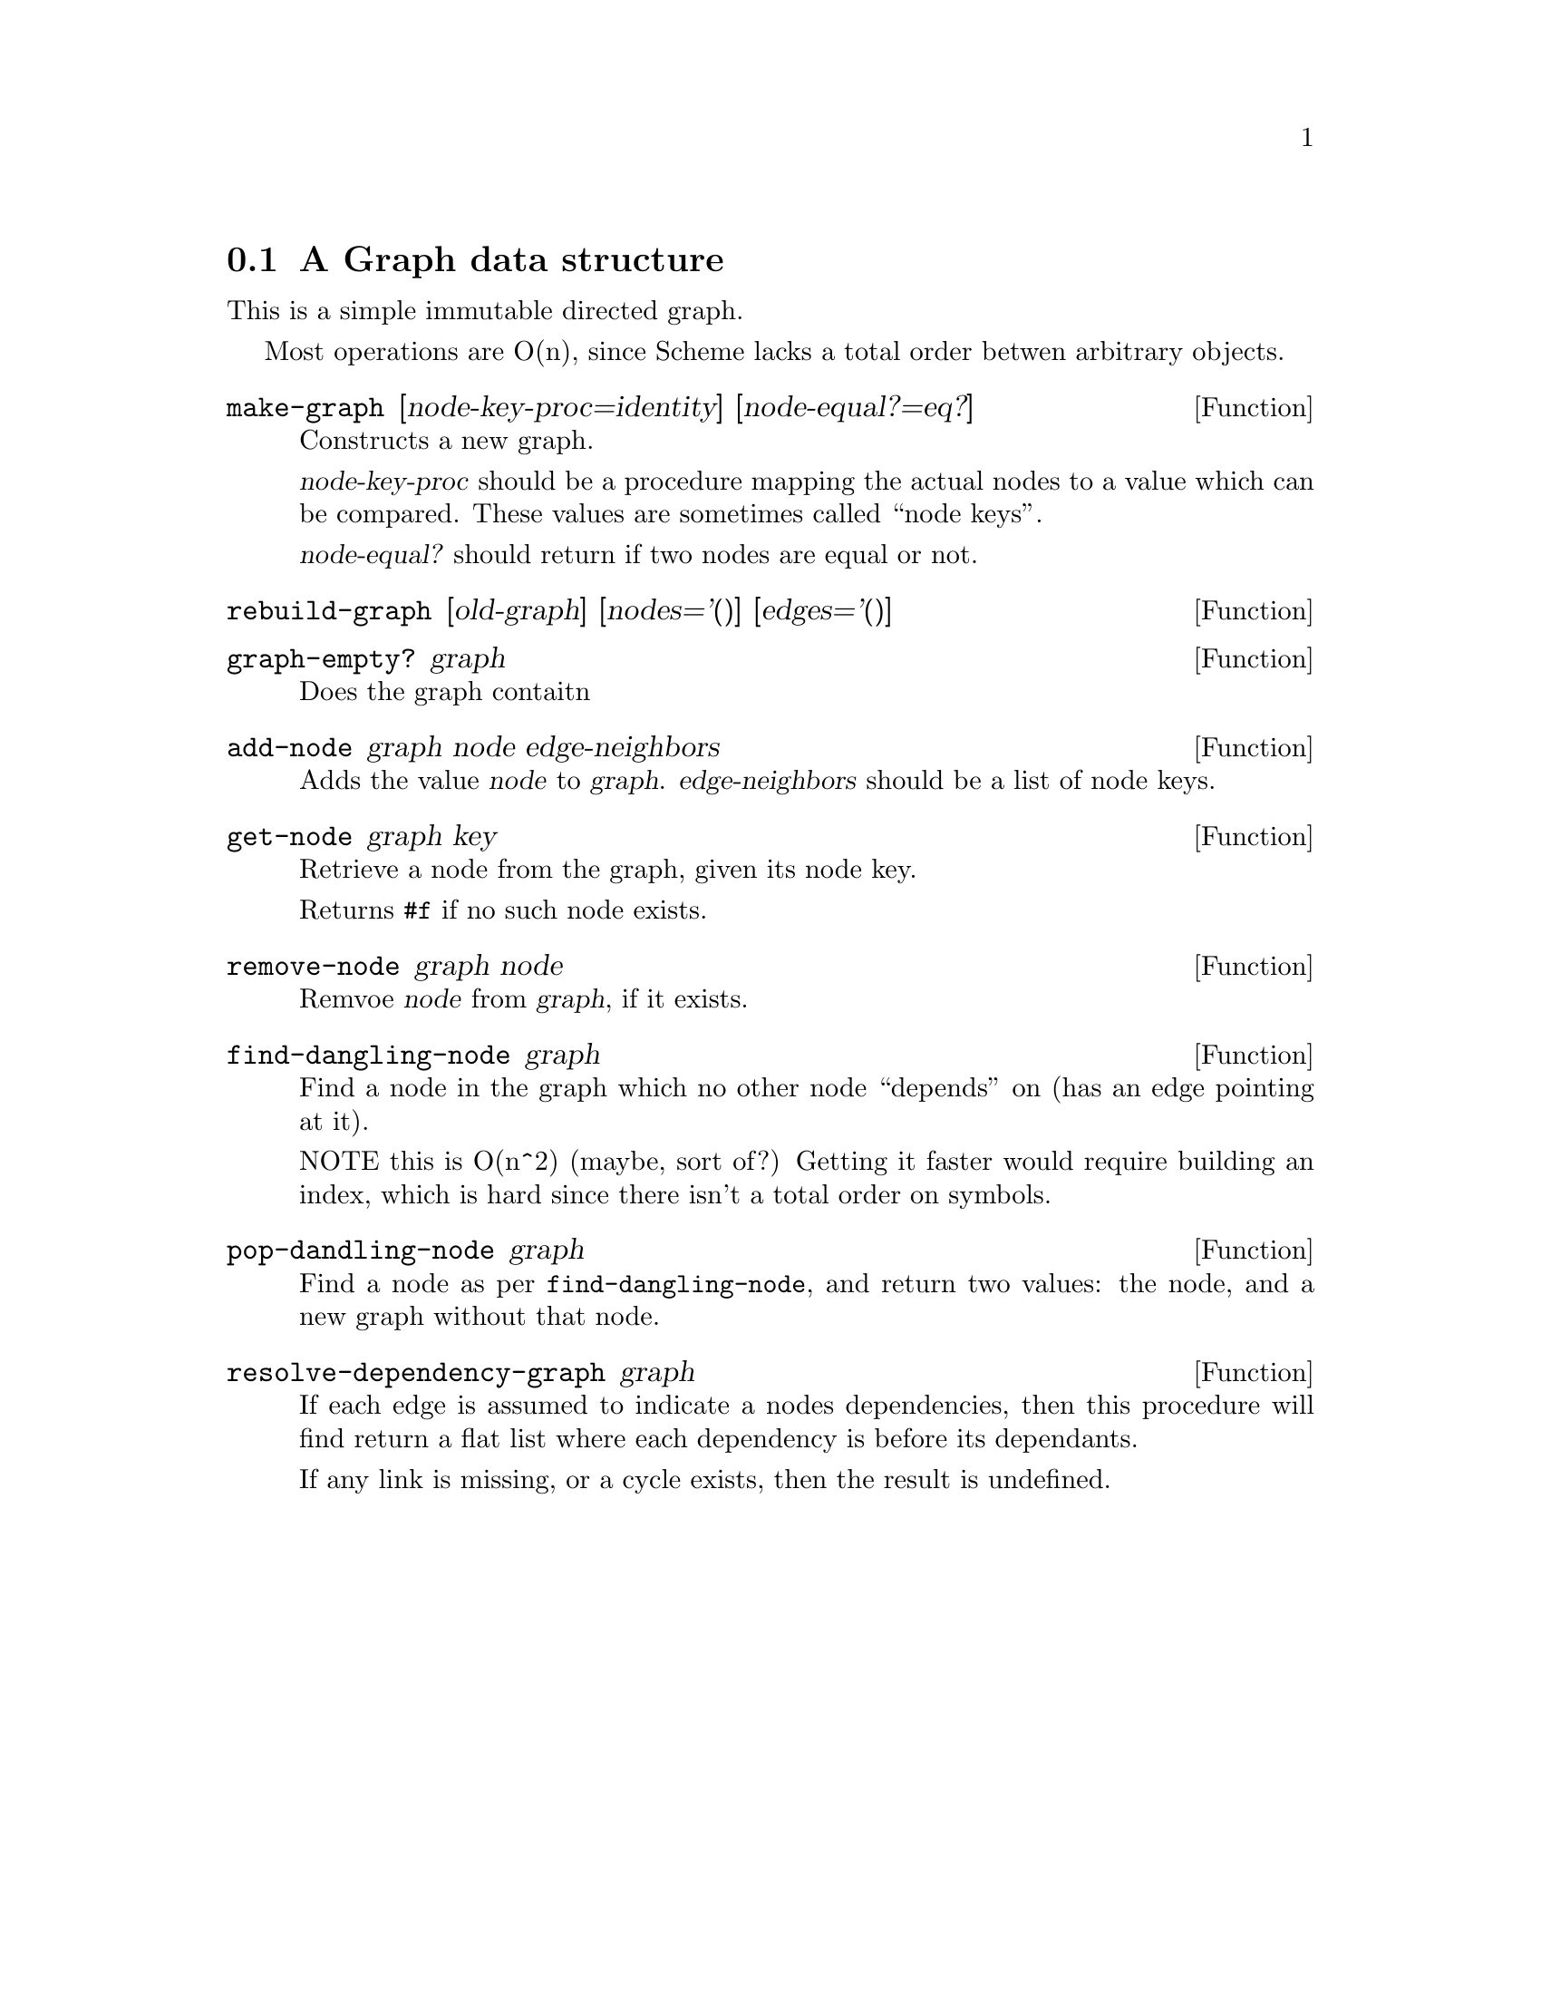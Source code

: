 @node A Graph data structure
@section A Graph data structure

This is a simple immutable directed graph.

Most operations are O(n), since Scheme lacks a total order betwen
arbitrary objects.

@defun make-graph [node-key-proc=identity] [node-equal?=eq?]
Constructs a new graph.

@var{node-key-proc} should be a procedure mapping the actual nodes to
a value which can be compared. These values are sometimes called
``node keys''.
@cindex node keys

@var{node-equal?} should return if two nodes are equal or not.
@end defun

@defun rebuild-graph [old-graph] [nodes='()] [edges='()]
@c TODO document me
@end defun

@defun graph-empty? graph
Does the graph contaitn
@end defun

@defun add-node graph node edge-neighbors
Adds the value @var{node} to @var{graph}. @var{edge-neighbors} should
be a list of node keys.
@end defun

@defun get-node graph key
Retrieve a node from the graph, given its node key.

Returns @code{#f} if no such node exists.
@end defun

@defun remove-node graph node
Remvoe @var{node} from @var{graph}, if it exists.
@end defun

@defun find-dangling-node graph
Find a node in the graph which no other node ``depends'' on (has an
edge pointing at it).

NOTE this is O(n^2) (maybe, sort of?)
Getting it faster would require building an index, which
is hard since there isn't a total order on symbols.
@end defun


@defun pop-dandling-node graph
Find a node as per @code{find-dangling-node}, and return two values:
the node, and a new graph without that node.
@end defun

@defun resolve-dependency-graph graph
If each edge is assumed to indicate a nodes dependencies, then this
procedure will find return a flat list where each dependency is before
its dependants.

If any link is missing, or a cycle exists, then the result is
undefined.
@end defun
